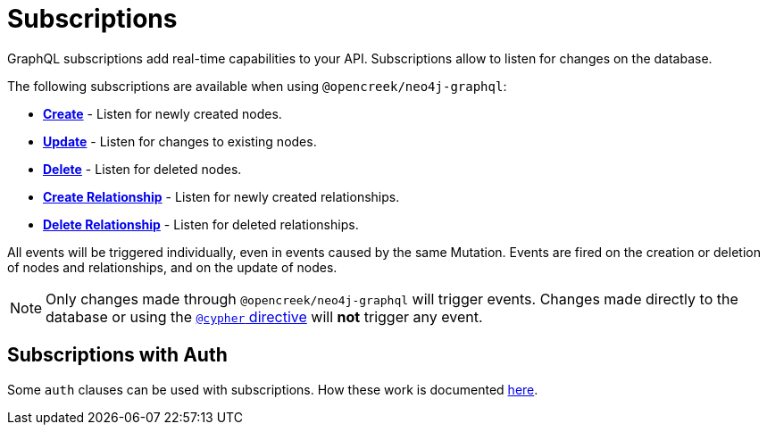 [[subscriptions]]
= Subscriptions

GraphQL subscriptions add real-time capabilities to your API. Subscriptions allow to listen for changes on the database.

The following subscriptions are available when using `@opencreek/neo4j-graphql`:

* **xref::subscriptions/events/create.adoc[Create]** - Listen for newly created nodes.
* **xref::subscriptions/events/update.adoc[Update]** - Listen for changes to existing nodes.
* **xref::subscriptions/events/delete.adoc[Delete]** - Listen for deleted nodes.
* **xref::subscriptions/events/create_relationship.adoc[Create Relationship]** - Listen for newly created relationships.
* **xref::subscriptions/events/delete_relationship.adoc[Delete Relationship]** - Listen for deleted relationships.

All events will be triggered individually, even in events caused by the same Mutation. Events are fired on the creation or deletion of nodes and relationships, and on the update of nodes.

NOTE: Only changes made through `@opencreek/neo4j-graphql` will trigger events. Changes made directly to the database or using the xref::type-definitions/cypher.adoc[`@cypher` directive]
will **not** trigger any event.

== Subscriptions with Auth
Some `auth` clauses can be used with subscriptions. How these work is documented xref::auth/subscriptions.adoc[here].

